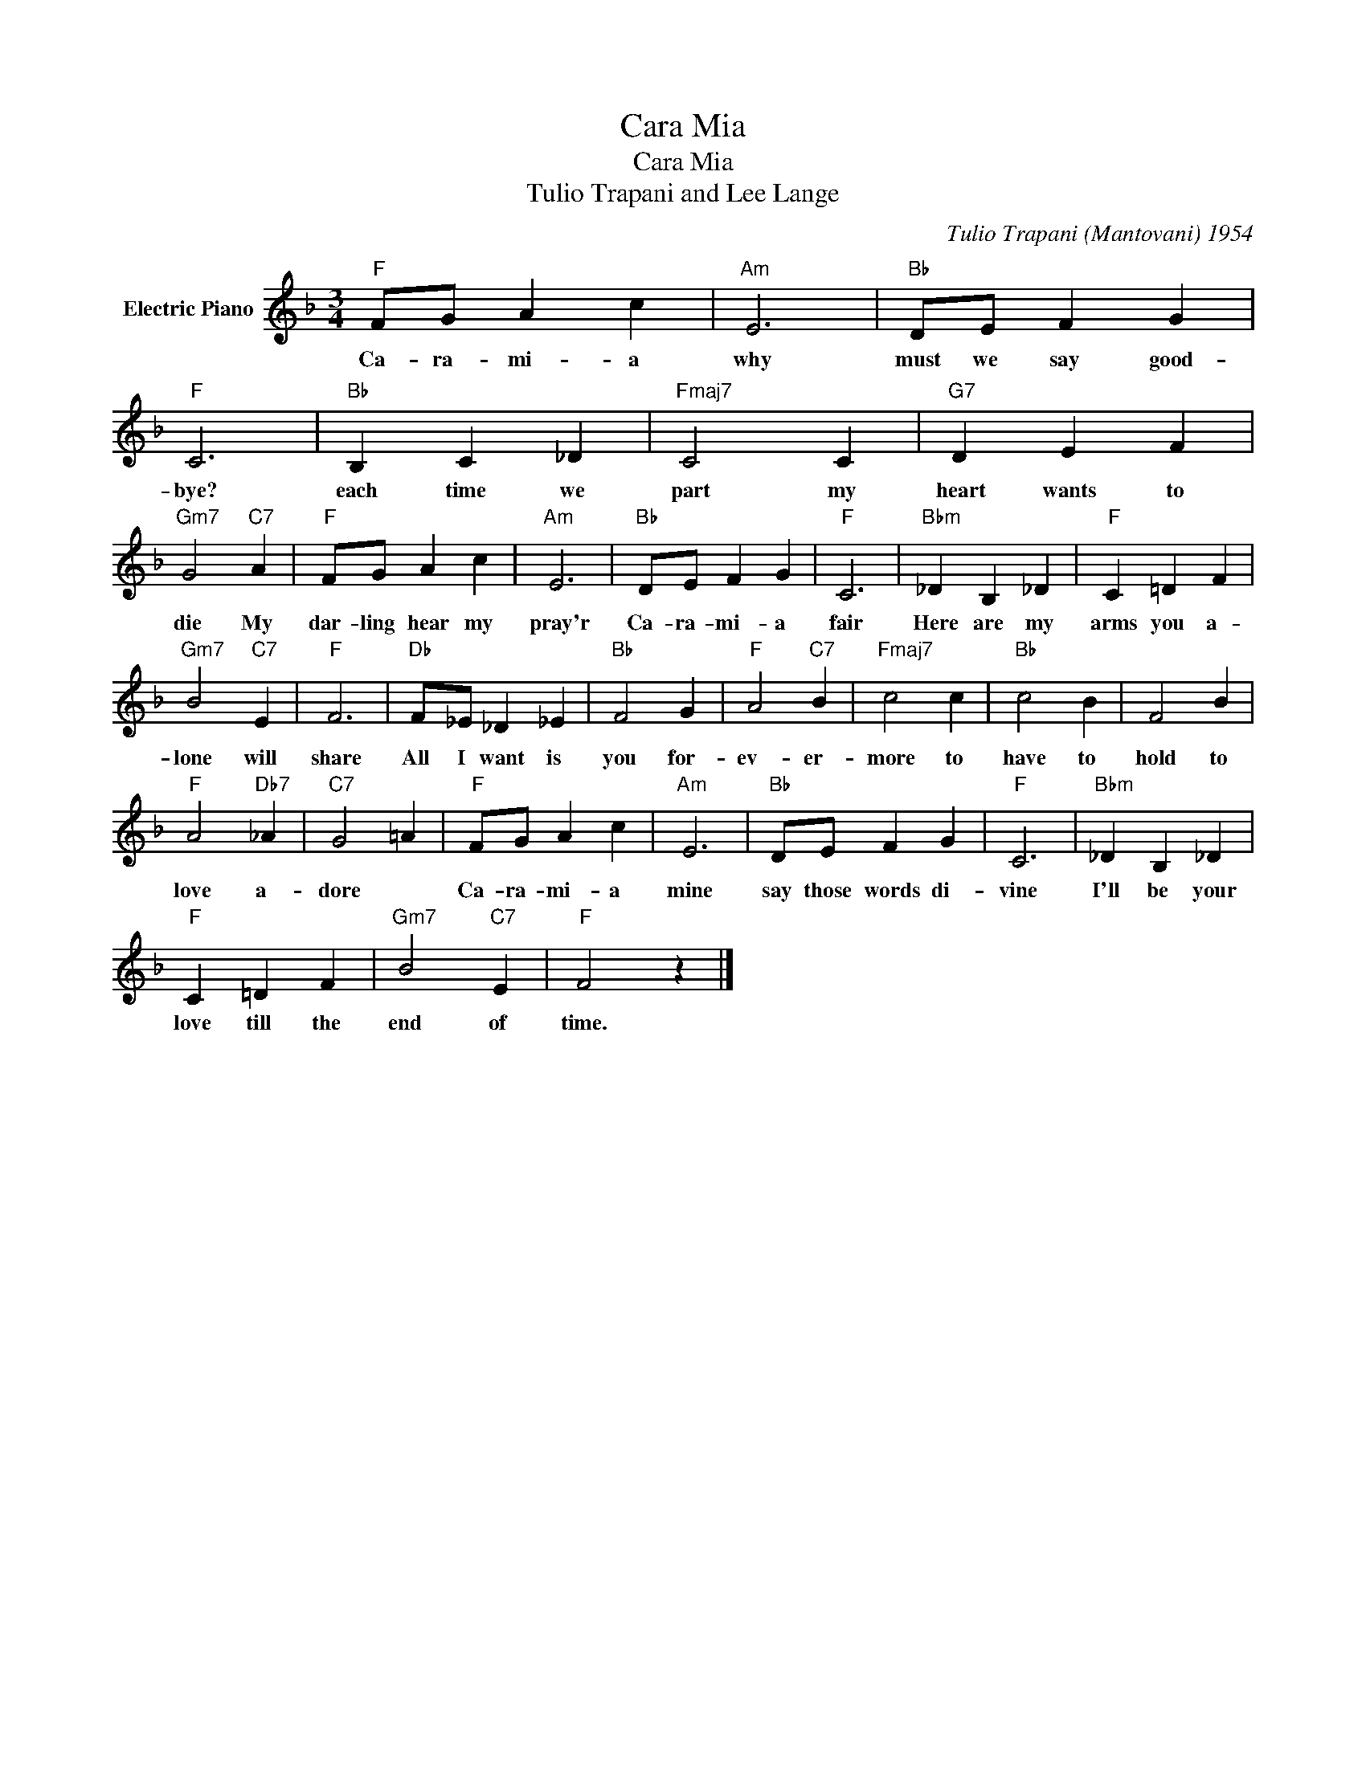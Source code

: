 X:1
T:Cara Mia
T:Cara Mia
T:Tulio Trapani and Lee Lange
C:Tulio Trapani (Mantovani) 1954
Z:All Rights Reserved
L:1/4
M:3/4
K:F
V:1 treble nm="Electric Piano"
%%MIDI program 4
V:1
"F" F/G/ A c |"Am" E3 |"Bb" D/E/ F G |"F" C3 |"Bb" B, C _D |"Fmaj7" C2 C |"G7" D E F | %7
w: Ca- ra- mi- a|why|must we say good-|bye?|each time we|part my|heart wants to|
"Gm7" G2"C7" A |"F" F/G/ A c |"Am" E3 |"Bb" D/E/ F G |"F" C3 |"Bbm" _D B, _D |"F" C =D F | %14
w: die My|dar- ling hear my|pray'r|Ca- ra- mi- a|fair|Here are my|arms you a-|
"Gm7" B2"C7" E |"F" F3 |"Db" F/_E/ _D _E |"Bb" F2 G |"F" A2"C7" B |"Fmaj7" c2 c |"Bb" c2 B | F2 B | %22
w: lone will|share|All I want is|you for-|ev- er-|more to|have to|hold to|
"F" A2"Db7" _A |"C7" G2 =A |"F" F/G/ A c |"Am" E3 |"Bb" D/E/ F G |"F" C3 |"Bbm" _D B, _D | %29
w: love a-|dore *|Ca- ra- mi- a|mine|say those words di-|vine|I'll be your|
"F" C =D F |"Gm7" B2"C7" E |"F" F2 z |] %32
w: love till the|end of|time.|

